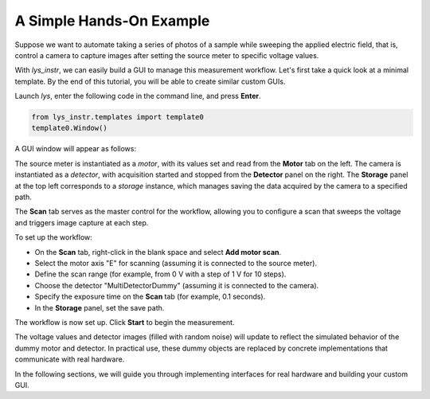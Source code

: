 A Simple Hands-On Example
-------------------------

Suppose we want to automate taking a series of photos of a sample while sweeping the applied electric field, 
that is, control a camera to capture images after setting the source meter to specific voltage values.

With *lys_instr*, we can easily build a GUI to manage this measurement workflow. 
Let's first take a quick look at a minimal template.
By the end of this tutorial, you will be able to create similar custom GUIs.

Launch *lys*, enter the following code in the command line, and press **Enter**.

.. code-block:: python

    from lys_instr.templates import template0
    template0.Window()

A GUI window will appear as follows:

.. image:: /lys_instr_/tutorial_/handsOn_1.png

The source meter is instantiated as a *motor*, with its values set and read from the **Motor** tab on the left.
The camera is instantiated as a *detector*, with acquisition started and stopped from the **Detector** panel on the right.
The **Storage** panel at the top left corresponds to a *storage* instance, which manages saving the data acquired by the camera to a specified path.

The **Scan** tab serves as the master control for the workflow, allowing you to configure a scan that sweeps the voltage and triggers image capture at each step.

.. image:: /lys_instr_/tutorial_/handsOn_2.png


To set up the workflow:

- On the **Scan** tab, right-click in the blank space and select **Add motor scan**.

- Select the motor axis "E" for scanning (assuming it is connected to the source meter).

- Define the scan range (for example, from 0 V with a step of 1 V for 10 steps).

- Choose the detector "MultiDetectorDummy" (assuming it is connected to the camera).

- Specify the exposure time on the **Scan** tab (for example, 0.1 seconds).

- In the **Storage** panel, set the save path.

.. image:: /lys_instr_/tutorial_/handsOn_3.png

The workflow is now set up.
Click **Start** to begin the measurement.

The voltage values and detector images (filled with random noise) will update to reflect the simulated behavior of the dummy motor and detector.
In practical use, these dummy objects are replaced by concrete implementations that communicate with real hardware.

In the following sections, we will guide you through implementing interfaces for real hardware and building your custom GUI.
